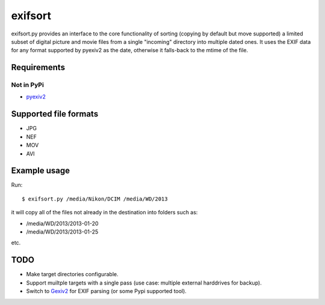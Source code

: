 ========
exifsort
========

exifsort.py provides an interface to the core functionality of sorting
(copying by default but move supported) a limited subset of digital picture
and movie files from a single "incoming" directory into multiple dated ones. It
uses the EXIF data for any format supported by pyexiv2 as the date, otherwise
it falls-back to the mtime of the file.

Requirements
============

Not in PyPi
-----------

- `pyexiv2 <http://tilloy.net/dev/pyexiv2/>`_

Supported file formats
======================

- JPG
- NEF
- MOV
- AVI

Example usage
=============

Run::

    $ exifsort.py /media/Nikon/DCIM /media/WD/2013

it will copy all of the files not already in the destination into folders such
as:

- /media/WD/2013/2013-01-20
- /media/WD/2013/2013-01-25

etc.

TODO
====

- Make target directories configurable.

- Support muiltple targets with a single pass (use case: multiple external
  harddrives for backup).

- Switch to `Gexiv2 <http://redmine.yorba.org/projects/gexiv2/wiki>`_ for
  EXIF parsing (or some Pypi supported tool).
